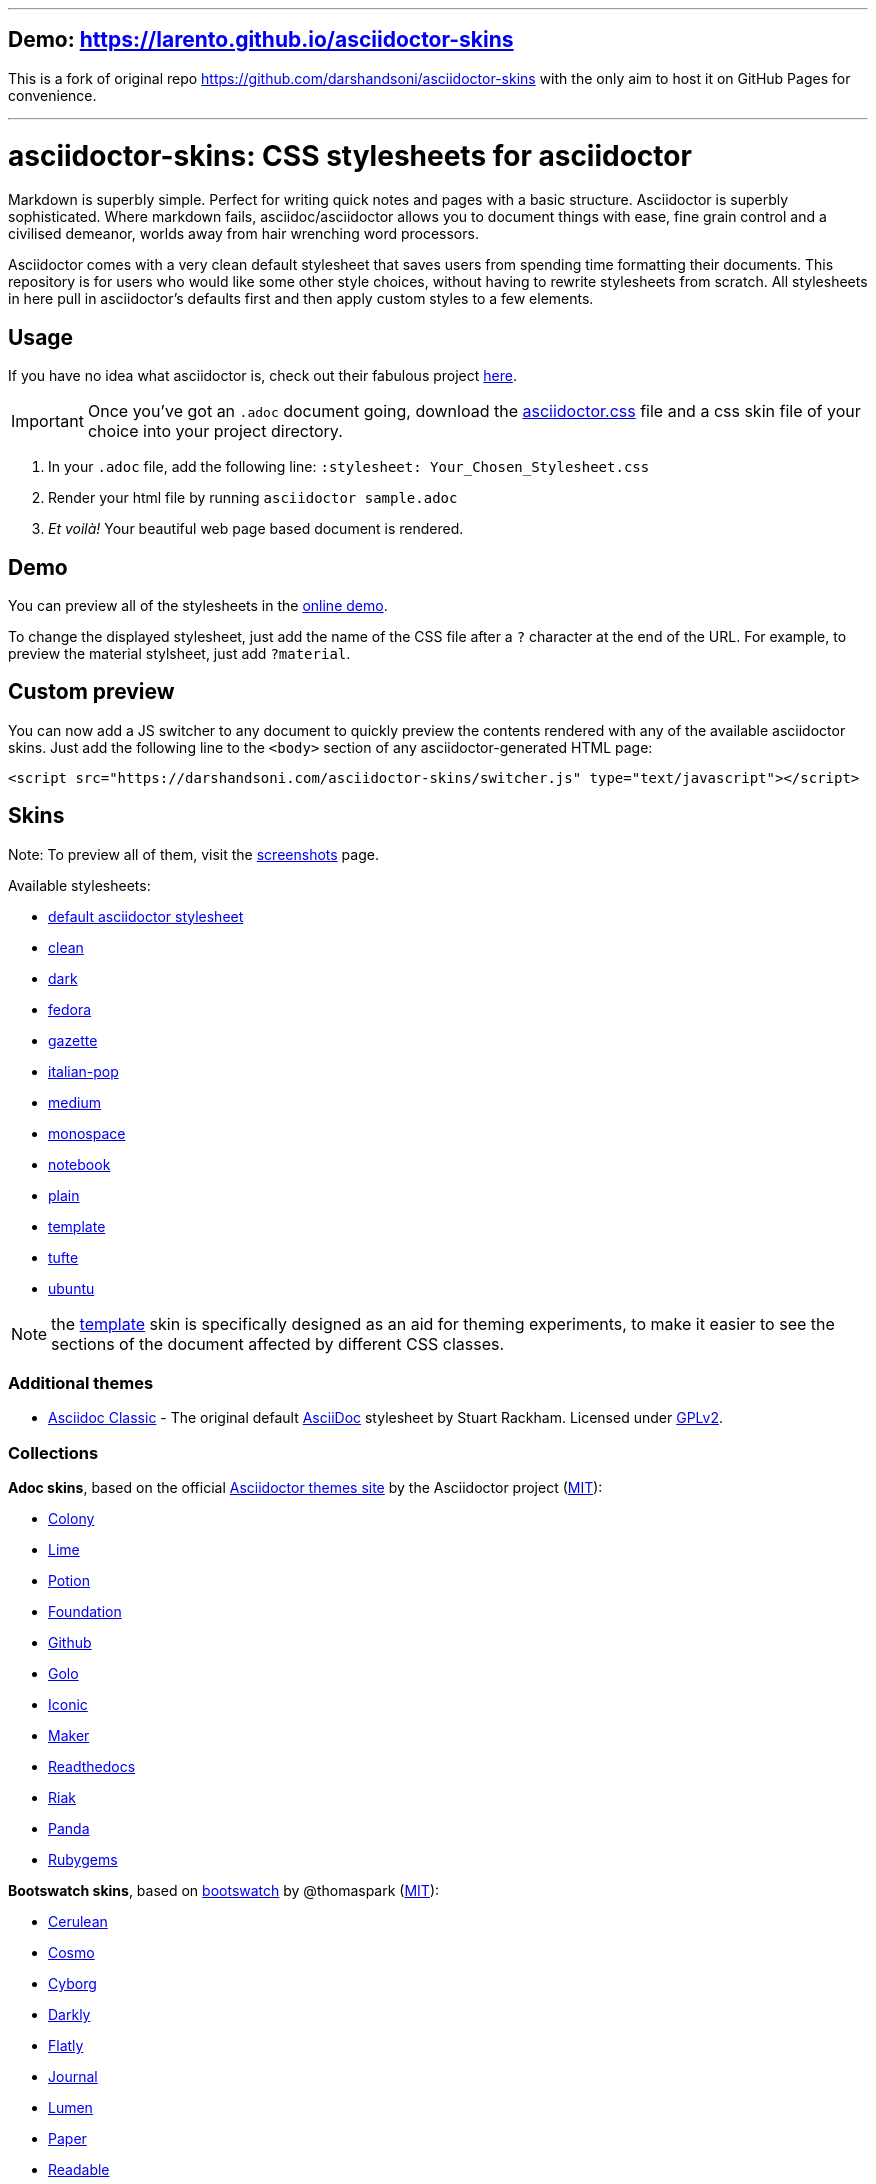 // Settings:
:experimental:
ifndef::env-github[:icons: font]
ifdef::env-github,env-browser[]
endif::[]
ifdef::env-github[]
:caution-caption: :fire:
:important-caption: :exclamation:
:note-caption: :paperclip:
:tip-caption: :bulb:
:warning-caption: :warning:
endif::[]

---

== Demo: https://larento.github.io/asciidoctor-skins
This is a fork of original repo https://github.com/darshandsoni/asciidoctor-skins with the only aim to host it on GitHub Pages for convenience.

---

= asciidoctor-skins: CSS stylesheets for asciidoctor
Markdown is superbly simple. Perfect for writing quick notes and pages with a basic structure. Asciidoctor is superbly sophisticated. Where markdown fails, asciidoc/asciidoctor allows you to document things with ease, fine grain control and a civilised demeanor, worlds away from hair wrenching word processors.

Asciidoctor comes with a very clean default stylesheet that saves users from spending time formatting their documents. This repository is for users who would like some other style choices, without having to rewrite stylesheets from scratch. All stylesheets in here pull in asciidoctor's defaults first and then apply custom styles to a few elements.

== Usage
If you have no idea what asciidoctor is, check out their fabulous project https://asciidoctor.org/[here].

IMPORTANT: Once you've got an `.adoc` document going, download the link:css/asciidoctor.css[asciidoctor.css] file and a css skin file of your choice into your project directory.

1. In your `.adoc` file, add the following line: `:stylesheet: Your_Chosen_Stylesheet.css`
2. Render your html file by running `asciidoctor sample.adoc`
3. _Et voilà!_ Your beautiful web page based document is rendered.

== Demo

You can preview all of the stylesheets in the https://darshandsoni.com/asciidoctor-skins[online demo].

To change the displayed stylesheet, just add the name of the CSS file after a `?` character at the end of the URL. For example, to preview the material stylsheet, just add `?material`.

== Custom preview

You can now add a JS switcher to any document to quickly preview the contents rendered with any of the available asciidoctor skins. Just add the following line to the `<body>` section of any asciidoctor-generated HTML page:

    <script src="https://darshandsoni.com/asciidoctor-skins/switcher.js" type="text/javascript"></script>

== Skins

Note: To preview all of them, visit the https://darshandsoni.com/asciidoctor-skins/screenshots/[screenshots] page.

Available stylesheets:

* https://darshandsoni.com/asciidoctor-skins/?asciidoctor[default asciidoctor stylesheet]
* https://darshandsoni.com/asciidoctor-skins/?clean[clean]
* https://darshandsoni.com/asciidoctor-skins/?dark[dark]
* https://darshandsoni.com/asciidoctor-skins/?fedora[fedora]
* https://darshandsoni.com/asciidoctor-skins/?gazette[gazette]
* https://darshandsoni.com/asciidoctor-skins/?italian-pop[italian-pop]
* https://darshandsoni.com/asciidoctor-skins/?medium[medium]
* https://darshandsoni.com/asciidoctor-skins/?monospace[monospace]
* https://darshandsoni.com/asciidoctor-skins/?notebook[notebook]
* https://darshandsoni.com/asciidoctor-skins/?plain[plain]
* https://darshandsoni.com/asciidoctor-skins/?template[template]
* https://darshandsoni.com/asciidoctor-skins/?tufte[tufte]
* https://darshandsoni.com/asciidoctor-skins/?ubuntu[ubuntu]

NOTE: the https://darshandsoni.com/asciidoctor-skins/?template[template] skin is specifically designed as an aid for theming experiments, to make it easier to see the sections of the document affected by different CSS classes.

=== Additional themes

* https://darshandsoni.com/asciidoctor-skins/?asciidoc-classic[Asciidoc Classic] - The original default http://asciidoc.org/[AsciiDoc] stylesheet by Stuart Rackham. Licensed under https://github.com/asciidoc/asciidoc/blob/master/COPYING[GPLv2].

=== Collections

**Adoc skins**, based on the official https://themes.asciidoctor.org/preview/[Asciidoctor themes site] by the Asciidoctor project (https://github.com/asciidoctor/asciidoctor-stylesheet-factory/blob/master/LICENSE[MIT]):

* https://darshandsoni.com/asciidoctor-skins/?adoc-colony.css[Colony]
* https://darshandsoni.com/asciidoctor-skins/?adoc-foundation-lime.css[Lime]
* https://darshandsoni.com/asciidoctor-skins/?adoc-foundation-potion.css[Potion]
* https://darshandsoni.com/asciidoctor-skins/?adoc-foundation.css[Foundation]
* https://darshandsoni.com/asciidoctor-skins/?adoc-github.css[Github]
* https://darshandsoni.com/asciidoctor-skins/?adoc-golo.css[Golo]
* https://darshandsoni.com/asciidoctor-skins/?adoc-iconic.css[Iconic]
* https://darshandsoni.com/asciidoctor-skins/?adoc-maker.css[Maker]
* https://darshandsoni.com/asciidoctor-skins/?adoc-readthedocs.css[Readthedocs]
* https://darshandsoni.com/asciidoctor-skins/?adoc-riak.css[Riak]
* https://darshandsoni.com/asciidoctor-skins/?adoc-rocket-panda.css[Panda]
* https://darshandsoni.com/asciidoctor-skins/?adoc-rubygems.css[Rubygems]

**Bootswatch skins**, based on https://github.com/thomaspark/bootswatch/[bootswatch] by @thomaspark (https://github.com/thomaspark/bootswatch/blob/gh-pages/LICENSE[MIT]):

* https://bootswatch.com/cerulean/[Cerulean]
* https://bootswatch.com/cosmo/[Cosmo]
* https://bootswatch.com/cyborg/[Cyborg]
* https://bootswatch.com/darkly/[Darkly]
* https://bootswatch.com/flatly/[Flatly]
* https://bootswatch.com/journal/[Journal]
* https://bootswatch.com/lumen/[Lumen]
* https://bootswatch.com/paper/[Paper]
* https://bootswatch.com/readable/[Readable]
* https://bootswatch.com/sandstone/[Sandstone]
* https://bootswatch.com/slate/[Slate]
* https://bootswatch.com/spacelab/[Spacelab]
* https://bootswatch.com/superhero/[Superhero]
* https://bootswatch.com/yeti/[Yeti]

**Material skins**, by @darshandsoni:

* https://darshandsoni.com/asciidoctor-skins/?material-amber[material amber]
* https://darshandsoni.com/asciidoctor-skins/?material-blue[material blue]
* https://darshandsoni.com/asciidoctor-skins/?material-brown[material brown]
* https://darshandsoni.com/asciidoctor-skins/?material-green[material green]
* https://darshandsoni.com/asciidoctor-skins/?material-grey[material grey]
* https://darshandsoni.com/asciidoctor-skins/?material-orange[material orange]
* https://darshandsoni.com/asciidoctor-skins/?material-pink[material pink]
* https://darshandsoni.com/asciidoctor-skins/?material-purple[material purple]
* https://darshandsoni.com/asciidoctor-skins/?material-red[material red]
* https://darshandsoni.com/asciidoctor-skins/?material-teal[material teal]

== Bookmarklet

You can quickly and easily test out how different themes look with a given document using the asciidoctor-skins bookmarklet. This will add a dropdown menu at the top of the page with all the different available themes. Just paste the following code into your address bar to create a CSS switcher for any Asciidoctor-generated document:

[source,javascript]
----
javascript:(function()%7Bvar%20body%20%3D%20document.getElementsByTagName('body')%5B0%5D%3Bscript%20%3D%20document.createElement('script')%3Bscript.type%3D%20'text%2Fjavascript'%3Bscript.src%3D%20'https%3A%2F%2Fdarshandsoni.com%2Fasciidoctor-skins%2Fswitcher.js'%3Bbody.appendChild(script)%7D)()
----

Alternatively, just drag the link on the https://darshandsoni.com/asciidoctor-skins/#_bookmarklet[demo page] to your browser's bookmark bar.

Boomarklet generated by the https://mrcoles.com/bookmarklet/[Bookmarklet Creator]. Thanks to https://github.com/mrcoles/markdown-css[markdown-css] for the idea!

== Contribution

The purpose of this project is to allow asciidoc/asciidoctor users greater flexibility when it comes to customizing the look and feel of their documentation. Apart from the available stylesheets, you are welcome to build your own. If you think the world could use it, submit a pull request and it will be featured too!
You can either edit template.css (which has most elements listed), or create your own stylesheets from scratch.

=== Licence Agreement

By contributing changes to this repository, you agree to license your contributions under the https://github.com/darshandsoni/asciidoctor-skins/blob/gh-pages/LICENSE[MIT license]. This ensures your contributions have the same license as the project and that the community is free to use your contributions. You also assert that you are the original author of the work that you are contributing unless otherwise stated.

== Credits

* Demo based on https://github.com/cbracco/html5-test-page[html5-test-page] by @cbracco
* JS switcher based on https://github.com/dohliam/dropin-minimal-css[dropin-minimal-css]

== License

MIT.

